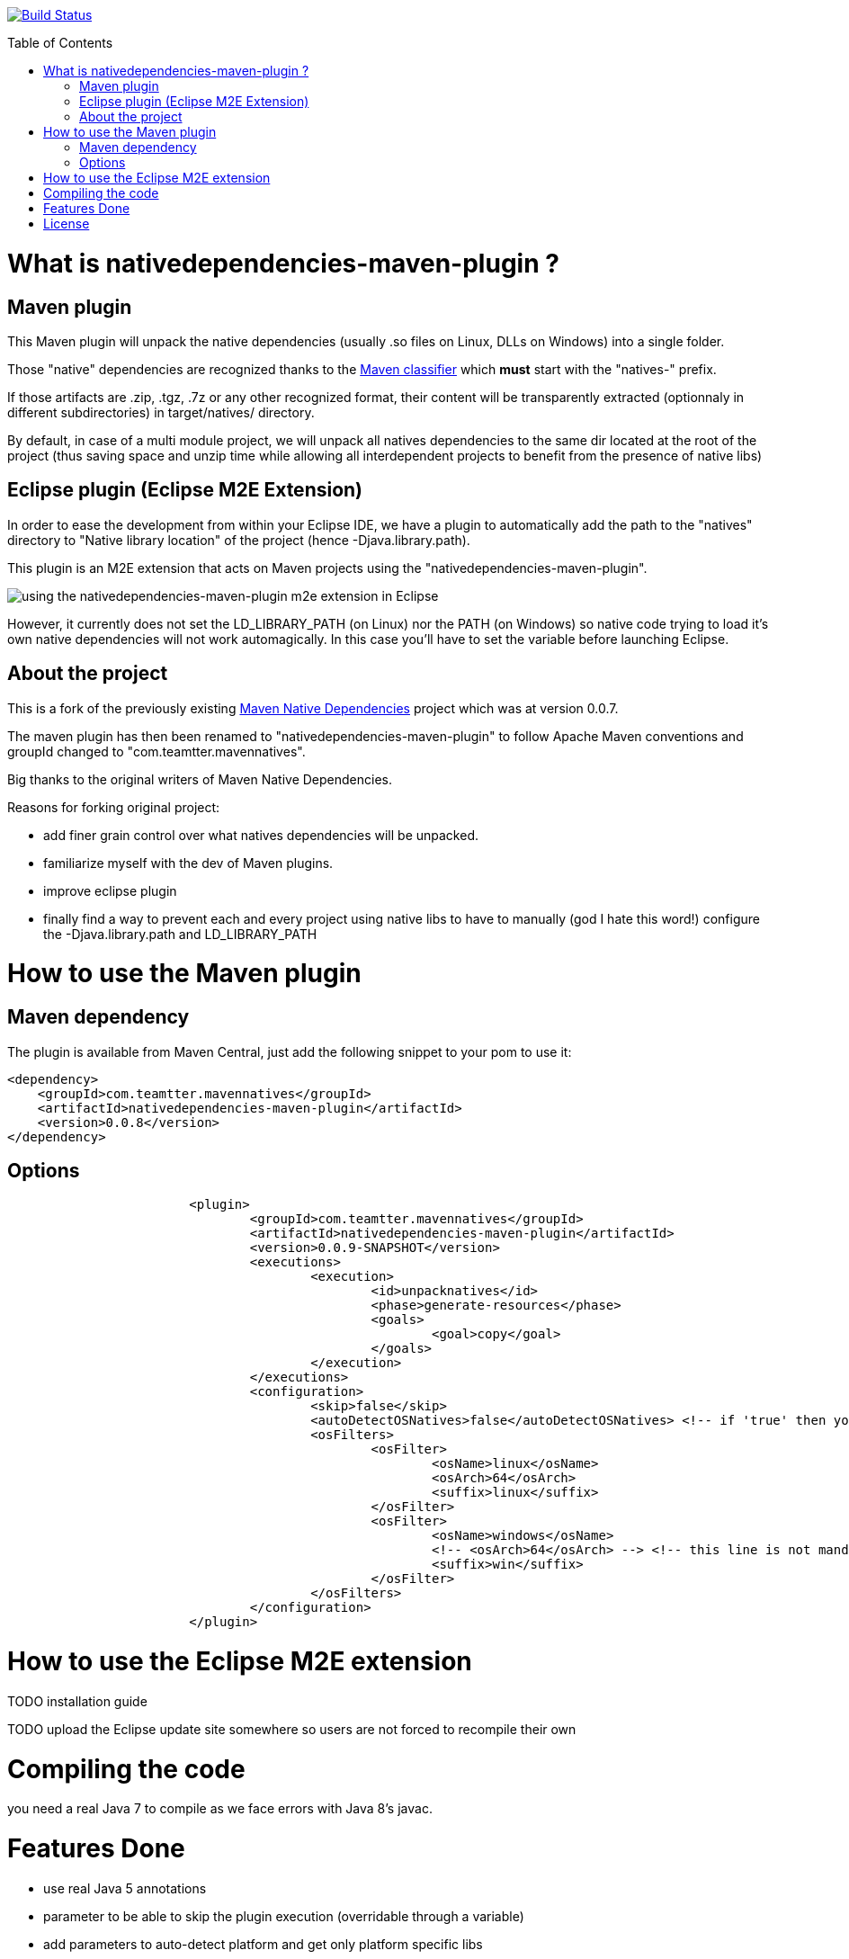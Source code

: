 :toc: macro

image:https://travis-ci.org/fmarot/mavennatives.svg?branch=master["Build Status", link="https://travis-ci.org/fmarot/mavennatives"]

toc::[]

= What is nativedependencies-maven-plugin ?

== Maven plugin

This Maven plugin will unpack the native dependencies (usually .so files on Linux, DLLs on Windows) into a single folder.

Those "native" dependencies are recognized thanks to the https://books.sonatype.com/mvnref-book/reference/profiles-sect-tips-tricks.html#profiles-sect-platform-classifier[Maven classifier] which *must* start with the "natives-" prefix.

If those artifacts are .zip, .tgz, .7z or any other recognized format, their content will be transparently extracted (optionnaly in different subdirectories) in target/natives/ directory.

By default, in case of a multi module project, we will unpack all natives dependencies to the same dir located at the root of the project
(thus saving space and unzip time while allowing all interdependent projects to benefit from the presence of native libs)

== Eclipse plugin (Eclipse M2E Extension)

In order to ease the development from within your Eclipse IDE, we have a plugin to automatically add the path to the "natives" directory to "Native library location" of the project (hence -Djava.library.path).

This plugin is an M2E extension that acts on Maven projects using the "nativedependencies-maven-plugin".
 
image:./doc/eclipsePluginResult.png[using the nativedependencies-maven-plugin m2e extension in Eclipse]

However, it currently does not set the LD_LIBRARY_PATH (on Linux) nor the PATH (on Windows) so native code trying to load it's own native dependencies will not work automagically.
In this case you'll have to set the variable before launching Eclipse.

== About the project

This is a fork of the previously existing https://code.google.com/p/mavennatives/[Maven Native Dependencies] project which was at version 0.0.7.

The maven plugin has then been renamed to "nativedependencies-maven-plugin" to follow Apache Maven conventions and groupId changed to "com.teamtter.mavennatives".

Big thanks to the original writers of Maven Native Dependencies.

Reasons for forking original project:

* add finer grain control over what natives dependencies will be unpacked.
* familiarize myself with the dev of Maven plugins.
* improve eclipse plugin
* finally find a way to prevent each and every project using native libs to have to manually (god I hate this word!) configure the -Djava.library.path and LD_LIBRARY_PATH

= How to use the Maven plugin

== Maven dependency

The plugin is available from Maven Central, just add the following snippet to your pom to use it:

[source,xml]
-------------------------------------------
<dependency>
    <groupId>com.teamtter.mavennatives</groupId>
    <artifactId>nativedependencies-maven-plugin</artifactId>
    <version>0.0.8</version>
</dependency>
-------------------------------------------
 
== Options
 
[source,xml]
-------------------------------------------
			<plugin>
				<groupId>com.teamtter.mavennatives</groupId>
				<artifactId>nativedependencies-maven-plugin</artifactId>
				<version>0.0.9-SNAPSHOT</version>
				<executions>
					<execution>
						<id>unpacknatives</id>
						<phase>generate-resources</phase>
						<goals>
							<goal>copy</goal>
						</goals>
					</execution>
				</executions>
				<configuration>
					<skip>false</skip>
					<autoDetectOSNatives>false</autoDetectOSNatives> <!-- if 'true' then you don't need the 'osFilters' list -->
					<osFilters>
						<osFilter>
							<osName>linux</osName>
							<osArch>64</osArch>
							<suffix>linux</suffix>
						</osFilter>
						<osFilter>
							<osName>windows</osName>
							<!-- <osArch>64</osArch> --> <!-- this line is not mandatory -->
							<suffix>win</suffix>
						</osFilter>
					</osFilters>
				</configuration>
			</plugin>
-------------------------------------------
 
= How to use the Eclipse M2E extension

TODO installation guide

TODO upload the Eclipse update site somewhere so users are not forced to recompile their own
 
= Compiling the code

you need a real Java 7 to compile as we face errors with Java 8's javac.

= Features Done

* use real Java 5 annotations
* parameter to be able to skip the plugin execution (overridable through a variable)
* add parameters to auto-detect platform and get only platform specific libs
* transparently handle misc compression format (zip, tar, tgz, 7zip...) and single file not compressed deps (.dll, .so, .dylib...)
* handle transitive native dependencies (it already worked !)
* m2e connector => make Eclipse plugin automatically add -Djava.library.path (to run targets, junit tests, etc)
* keep a cache of the signature (md5, sha1, date ???) for each compressed file to avoid uncompressing it again if it has not changed => this has been done through saving the last modification date of the artifacts in a json file in target/natives dir


= License

Apache License 2.0 
